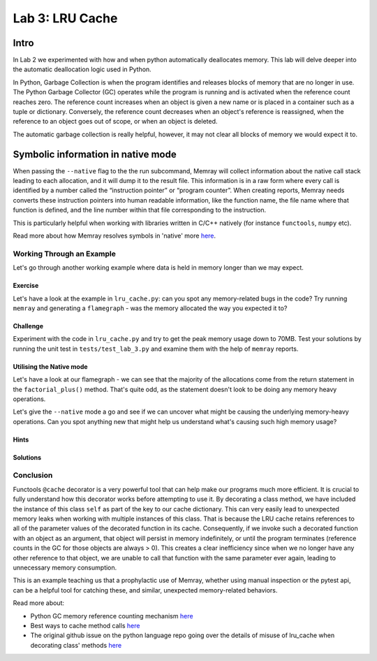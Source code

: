 Lab 3: LRU Cache
=================

Intro
-----------

In Lab 2 we experimented with how and when python automatically deallocates memory. This lab will delve deeper into the automatic deallocation logic used in Python.

In Python, Garbage Collection is when the program identifies and releases blocks of memory that are no longer in use. The Python Garbage Collector (GC) operates while the program is running and is activated when the reference count reaches zero. The reference count increases when an object is given a new name or is placed in a container such as a tuple or dictionary. Conversely, the reference count decreases when an object's reference is reassigned, when the reference to an object goes out of scope, or when an object is deleted.

The automatic garbage collection is really helpful, however, it may not clear all blocks of memory we would expect it to.


Symbolic information in native mode
-------------------------------------

When passing the ``--native`` flag to the the run subcommand, Memray will collect information about the native call stack leading to each allocation, and it will dump it to the result file. This information is in a raw form where every call is identified by a number called the “instruction pointer” or “program counter”. When creating reports, Memray needs converts these instruction pointers into human readable information, like the function name, the file name where that function is defined, and the line number within that file corresponding to the instruction.

This is particularly helpful when working with libraries written in C/C++ natively (for instance ``functools``, ``numpy`` etc).

Read more about how Memray resolves symbols in 'native' more `here <https://bloomberg.github.io/memray/native_mode.html>`_.


Working Through an Example
^^^^^^^^^^^^^^^^^^^^^^^^^^^^^^^^^^^^^


Let's go through another working example where data is held in memory longer than we may expect.

Exercise
"""""""""""

Let's have a look at the example in ``lru_cache.py``: can you spot any memory-related bugs in the code? Try running ``memray`` and generating a ``flamegraph`` - was the memory allocated the way you expected it to?

Challenge
"""""""""""

Experiment with the code in ``lru_cache.py`` and try to get the peak memory usage down to 70MB. Test your solutions by running the unit test in ``tests/test_lab_3.py`` and examine them with the help of ``memray`` reports.


Utilising the Native mode
"""""""""""""""""""""""""""
Let's have a look at our flamegraph - we can see that the majority of the allocations come from the return statement in the ``factorial_plus()`` method. That's quite odd, as the statement doesn't look to be doing any memory heavy operations.

.. image:: images/lab3_flamegraph_basic.png

Let's give the ``--native`` mode a go and see if we can uncover what might be causing the underlying memory-heavy operations. Can you spot anything new that might help us understand what's causing such high memory usage?

.. image:: images/lab3_flamegraph_native.png


Hints
""""""

.. raw:: html

   <details>

    <summary><i>Hint 1</i></summary>

      The <code>lru_cache()</code> works with methods that have hashable arguments - it caches the result of the decorated method per unique list of parameters. The results in the cache are kept alive until they age out (we have not set the size limit for our cache so this will never happen) of the cache or until the cache is cleared manually.

      Let's have another look at the method being cached:
      <pre>
         <code style="display: block; white-space: pre-wrap;" >
         @functools.cache
         def factorial_plus(self, n: int) -> int:
            &emsp;return n * self.factorial_plus(n - 1) + self.inc if n else 1 + self.inc
         </code>
      </pre>

      How and which of the method calls be cached?

   </details>

   <details>

      <summary><i>Hint 2</i></summary>

      Remove the comment <code># pylint: disable=W1518</code> on line <code>17</code>, and then hover over the <code>@functools.cache</code> decorator to see another hint.

   </details>


Solutions
""""""""""""""

.. raw:: html

   <details>

      <summary><i>Toggle to see the sample solutions</i></summary>

      There are many different approaches to fix this memory issue - here are a few of them:

      <ul>
      <li>The <code>@cache</code> decorator calls <code>functools.lru_cache(maxsize=None)</code>. The <code>lru_cache</code> itself stores the results at an instance level, and retains references to all argument values passed to the decorated function in the cache. Consequently, if we invoke such a decorated function with an object as a parameter, that object will persist in memory indefinitely, until the program terminates. This situation is wasteful because once we no longer possess any other references to that object, we can never again call the function with the same parameter, thereby squandering cache space. This scenario frequently arises when decorating a method, with the first parameter typically being <code>self</code>.

      One solution for this specific case involves utilizing a dedicated memoization method that stores the cache on the <code>self</code> object itself. This arrangement ensures that the cache is released alongside the object.

      <pre>
         <code style="display: block; white-space: pre-wrap;" >
         class Algorithms:
            &emsp;def __init__(self, inc: int):
               &emsp;&emsp;self.inc = inc
               &emsp;&emsp;self.factorial_plus = functools.cache(self._uncached_factorial_plus)

            &emsp;def _uncached_factorial_plus(self, n: int) -> int:
               &emsp;&emsp;return n * self.factorial_plus(n - 1) + self.inc if n else 1 + self.inc


         def generate_factorial_plus_last_digit(plus_range: int, factorial_range: int):
            &emsp;for i in range(plus_range):
               &emsp;&emsp;A = Algorithms(i)
               &emsp;&emsp;for j in range(factorial_range):
                     &emsp;&emsp;&emsp;yield A.factorial_plus(j) % 10
         </code>
      </pre>

      Full code solution <a href="">here</a>
      </li>

      <li>Another approach, would be setting a maximum size for the cache. We can do that, by passing an argument to <code>@lru_cache</code> decorator directly. Note: <code>@cache</code> underneath just uses <code>@lru_cache</code> with some default arguments; we can only set the cache size ourselves if we use the <code>@lru_cache</code> decorator directly:

         <pre>
            <code style="display: block; white-space: pre-wrap;" >
            @functools.lru_cache(maxsize=10000)
            def factorial_plus(self, n: int) -> int:
               &emsp;return n * self.factorial_plus(n - 1) + self.inc if n else 1 + self.inc
            </code>
         </pre>

         <code>maxsize</code> here sets the maximum number of values stored in the cache.
      </li>

      <li>Finally, we can periodically manually invoke the cleanup of the cache. This can be done by calling <code>Algorithms.factorial_plus.cache_clear()</code></li>

      </ul>


   </details>


Conclusion
^^^^^^^^^^^^^^^^^^^^^

Functools ``@cache`` decorator is a very powerful tool that can help make our programs much more efficient. It is crucial to fully understand how this decorator works before attempting to use it. By decorating a class method, we have included the instance of this class ``self`` as part of the key to our cache dictionary. This can very easily lead to unexpected memory leaks when working with multiple instances of this class. That is because the LRU cache retains references to all of the parameter values of the decorated function in its cache. Consequently, if we invoke such a decorated function with an object as an argument, that object will persist in memory indefinitely, or until the program terminates (reference counts in the GC for those objects are always > 0). This creates a clear inefficiency since when we no longer have any other reference to that object, we are unable to call that function with the same parameter ever again, leading to unnecessary memory consumption.

This is an example teaching us that a prophylactic use of Memray, whether using manual inspection or the pytest api, can be a helpful tool for catching these, and similar, unexpected memory-related behaviors.

Read more about:

- Python GC memory reference counting mechanism `here <http://docs.python.org/extending/extending.html#reference-counts>`_
- Best ways to cache method calls `here <https://docs.python.org/3/faq/programming.html#faq-cache-method-calls>`_
- The original github issue on the python language repo going over the details of misuse of lru_cache when decorating class' methods `here <https://github.com/python/cpython/issues/64058>`_